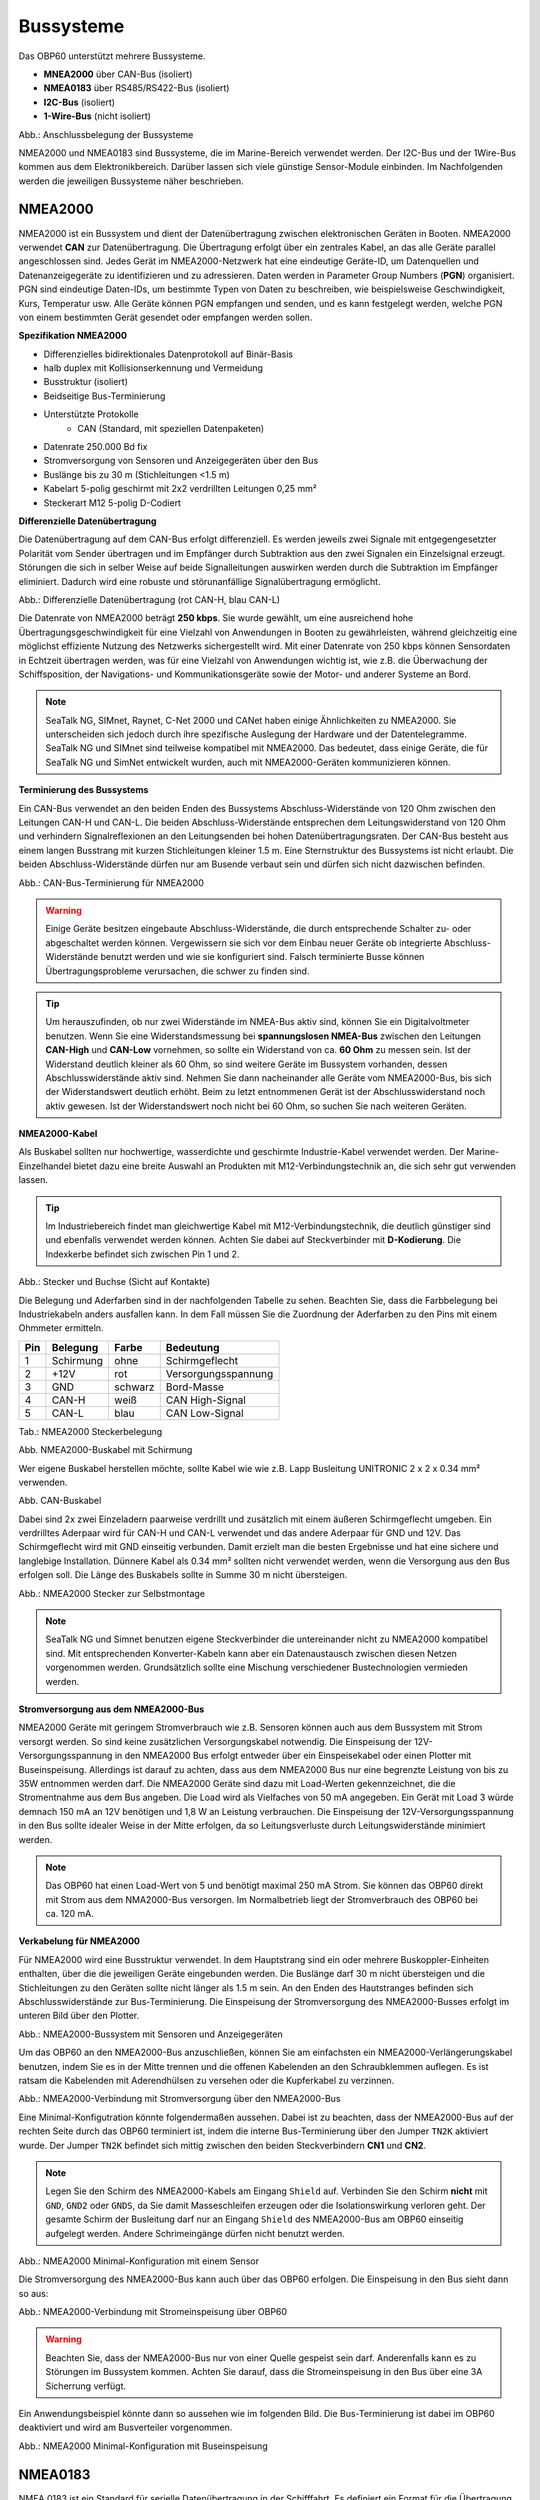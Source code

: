 Bussysteme
==========

.. image:: ../pics/NMEA_Bus.png
             :scale: 35%

Das OBP60 unterstützt mehrere Bussysteme.

* **MNEA2000** über CAN-Bus (isoliert)
* **NMEA0183** über RS485/RS422-Bus (isoliert)
* **I2C-Bus** (isoliert)
* **1-Wire-Bus** (nicht isoliert)


.. image:: ../pics/Bus_Systems.png
   :scale: 40%
Abb.: Anschlussbelegung der Bussysteme

NMEA2000 und NMEA0183 sind Bussysteme, die im Marine-Bereich verwendet werden. Der I2C-Bus und der 1Wire-Bus kommen aus dem Elektronikbereich. Darüber lassen sich viele günstige Sensor-Module einbinden. Im Nachfolgenden werden die jeweiligen Bussysteme näher beschrieben.

NMEA2000
--------

NMEA2000 ist ein Bussystem und dient der Datenübertragung zwischen elektronischen Geräten in Booten. NMEA2000 verwendet **CAN** zur Datenübertragung. Die Übertragung erfolgt über ein zentrales Kabel, an das alle Geräte parallel angeschlossen sind. Jedes Gerät im NMEA2000-Netzwerk hat eine eindeutige Geräte-ID, um Datenquellen und Datenanzeigegeräte zu identifizieren und zu adressieren. Daten werden in Parameter Group Numbers (**PGN**) organisiert. PGN sind eindeutige Daten-IDs, um bestimmte Typen von Daten zu beschreiben, wie beispielsweise Geschwindigkeit, Kurs, Temperatur usw. Alle Geräte können PGN empfangen und senden, und es kann festgelegt werden, welche PGN von einem bestimmten Gerät gesendet oder empfangen werden sollen.

**Spezifikation NMEA2000**

* Differenzielles bidirektionales Datenprotokoll auf Binär-Basis
* halb duplex mit Kollisionserkennung und Vermeidung
* Busstruktur (isoliert)
* Beidseitige Bus-Terminierung
* Unterstützte Protokolle
	* CAN (Standard, mit speziellen Datenpaketen)
* Datenrate 250.000 Bd fix
* Stromversorgung von Sensoren und Anzeigegeräten über den Bus
* Buslänge bis zu 30 m (Stichleitungen <1.5 m)
* Kabelart 5-polig geschirmt mit 2x2 verdrillten Leitungen 0,25 mm²
* Steckerart M12 5-polig D-Codiert	

**Differenzielle Datenübertragung**

Die Datenübertragung auf dem CAN-Bus erfolgt differenziell. Es werden jeweils zwei Signale mit entgegengesetzter Polarität vom Sender übertragen und im Empfänger durch Subtraktion aus den zwei Signalen ein Einzelsignal erzeugt. Störungen die sich in selber Weise auf beide Signalleitungen auswirken werden durch die Subtraktion im Empfänger eliminiert. Dadurch wird eine robuste und störunanfällige Signalübertragung ermöglicht.

.. image:: ../pics/CAN_Signal.png
             :scale: 60%

Abb.: Differenzielle Datenübertragung (rot CAN-H, blau CAN-L)

Die Datenrate von NMEA2000 beträgt **250 kbps**. Sie wurde gewählt, um eine ausreichend hohe Übertragungsgeschwindigkeit für eine Vielzahl von Anwendungen in Booten zu gewährleisten, während gleichzeitig eine möglichst effiziente Nutzung des Netzwerks sichergestellt wird. Mit einer Datenrate von 250 kbps können Sensordaten in Echtzeit übertragen werden, was für eine Vielzahl von Anwendungen wichtig ist, wie z.B. die Überwachung der Schiffsposition, der Navigations- und Kommunikationsgeräte sowie der Motor- und anderer Systeme an Bord.

.. note::
	SeaTalk NG, SIMnet, Raynet, C-Net 2000 und CANet haben einige Ähnlichkeiten zu NMEA2000. Sie unterscheiden sich jedoch durch ihre spezifische Auslegung der Hardware und der Datentelegramme. SeaTalk NG und SIMnet sind teilweise kompatibel mit NMEA2000. Das bedeutet, dass einige Geräte, die für SeaTalk NG und SimNet entwickelt wurden, auch mit NMEA2000-Geräten kommunizieren können.
	
**Terminierung des Bussystems**
	
Ein CAN-Bus verwendet an den beiden Enden des Bussystems Abschluss-Widerstände von 120 Ohm zwischen den Leitungen CAN-H und CAN-L. Die beiden Abschluss-Widerstände entsprechen dem Leitungswiderstand von 120 Ohm und verhindern Signalreflexionen an den Leitungsenden bei hohen Datenübertragungsraten. Der CAN-Bus besteht aus einem langen Busstrang mit kurzen Stichleitungen kleiner 1.5 m. Eine Sternstruktur des Bussystems ist nicht erlaubt. Die beiden Abschluss-Widerstände dürfen nur am Busende verbaut sein und dürfen sich nicht dazwischen befinden.

.. image:: ../pics/NMEA2000_Termination_Sample.png
             :scale: 60%
Abb.: CAN-Bus-Terminierung für NMEA2000

.. warning::
	Einige Geräte besitzen eingebaute Abschluss-Widerstände, die durch entsprechende Schalter zu- oder abgeschaltet werden können. Vergewissern sie sich vor dem Einbau neuer Geräte ob integrierte Abschluss-Widerstände benutzt werden und wie sie konfiguriert sind. Falsch terminierte Busse können Übertragungsprobleme verursachen, die schwer zu finden sind.
	
.. tip::
	Um herauszufinden, ob nur zwei Widerstände im NMEA-Bus aktiv sind, können Sie ein Digitalvoltmeter benutzen. Wenn Sie eine Widerstandsmessung bei **spannungslosen NMEA-Bus** zwischen den Leitungen **CAN-High** und **CAN-Low** vornehmen, so sollte ein Widerstand von ca. **60 Ohm** zu messen sein. Ist der Widerstand deutlich kleiner als 60 Ohm, so sind weitere Geräte im Bussystem vorhanden, dessen Abschlusswiderstände aktiv sind. Nehmen Sie dann nacheinander alle Geräte vom NMEA2000-Bus, bis sich der Widerstandswert deutlich erhöht. Beim zu letzt entnommenen Gerät ist der Abschlusswiderstand noch aktiv gewesen. Ist der Widerstandswert noch nicht bei 60 Ohm, so suchen Sie nach weiteren Geräten.  
	
**NMEA2000-Kabel**

.. image:: ../pics/NMEA_Bus.png
             :scale: 35%
	
Als Buskabel sollten nur hochwertige, wasserdichte und geschirmte Industrie-Kabel verwendet werden. Der Marine-Einzelhandel bietet dazu eine breite Auswahl an Produkten mit M12-Verbindungstechnik an, die sich sehr gut verwenden lassen.

.. tip::
	Im Industriebereich findet man gleichwertige Kabel mit M12-Verbindungstechnik, die deutlich günstiger sind und ebenfalls verwendet werden können. Achten Sie dabei auf Steckverbinder mit **D-Kodierung**. Die Indexkerbe befindet sich zwischen Pin 1 und 2.

.. image:: ../pics/NMEA2000_Connectors.png
             :scale: 60%
Abb.: Stecker und Buchse (Sicht auf Kontakte)

Die Belegung und Aderfarben sind in der nachfolgenden Tabelle zu sehen. Beachten Sie, dass die Farbbelegung bei Industriekabeln anders ausfallen kann. In dem Fall müssen Sie die Zuordnung der Aderfarben zu den Pins mit einem Ohmmeter ermitteln.

+----+-----------+--------+--------------------+
|Pin |Belegung   |Farbe   |Bedeutung           |
+====+===========+========+====================+
|1   |Schirmung  |ohne    |Schirmgeflecht      |
+----+-----------+--------+--------------------+
|2   |+12V       |rot     |Versorgungsspannung |
+----+-----------+--------+--------------------+
|3   |GND        |schwarz |Bord-Masse          |
+----+-----------+--------+--------------------+
|4   |CAN-H      |weiß    | CAN High-Signal    |
+----+-----------+--------+--------------------+
|5   |CAN-L      |blau    | CAN Low-Signal     |
+----+-----------+--------+--------------------+
Tab.: NMEA2000 Steckerbelegung

.. image:: ../pics/NMEA2000_Cable.jpg
             :scale: 60%			 
Abb. NMEA2000-Buskabel mit Schirmung


Wer eigene Buskabel herstellen möchte, sollte Kabel wie wie z.B. Lapp Busleitung UNITRONIC 2 x 2 x 0.34 mm² verwenden.

.. image:: ../pics/CAN_Cable.png
             :scale: 60%			 
Abb. CAN-Buskabel

Dabei sind 2x zwei Einzeladern paarweise verdrillt und zusätzlich mit einem äußeren Schirmgeflecht umgeben. Ein verdrilltes Aderpaar wird für CAN-H und CAN-L verwendet und das andere Aderpaar für GND und 12V. Das Schirmgeflecht wird mit GND einseitig verbunden. Damit erzielt man die besten Ergebnisse und hat eine sichere und langlebige Installation. Dünnere Kabel als 0.34 mm² sollten nicht verwendet werden, wenn die Versorgung aus den Bus erfolgen soll. Die Länge des Buskabels sollte in Summe 30 m nicht übersteigen.

.. image:: ../pics/NMEA2000_Filed_Connectors.png
             :scale: 60%	
Abb.: NMEA2000 Stecker zur Selbstmontage

.. note::
	SeaTalk NG und Simnet benutzen eigene Steckverbinder die untereinander nicht zu NMEA2000 kompatibel sind. Mit entsprechenden Konverter-Kabeln kann aber ein Datenaustausch zwischen diesen Netzen vorgenommen werden. Grundsätzlich sollte eine Mischung verschiedener Bustechnologien vermieden werden.

**Stromversorgung aus dem NMEA2000-Bus**

NMEA2000 Geräte mit geringem Stromverbrauch wie z.B. Sensoren können auch aus dem Bussystem mit Strom versorgt werden. So sind keine zusätzlichen Versorgungskabel notwendig. Die Einspeisung der 12V-Versorgungsspannung in den NMEA2000 Bus erfolgt entweder über ein Einspeisekabel oder einen Plotter mit Buseinspeisung. Allerdings ist darauf zu achten, dass aus dem NMEA2000 Bus nur eine begrenzte Leistung von bis zu 35W entnommen werden darf. Die NMEA2000 Geräte sind dazu mit Load-Werten gekennzeichnet, die die Stromentnahme aus dem Bus angeben. Die Load wird als Vielfaches von 50 mA angegeben.  Ein Gerät mit Load 3 würde demnach 150 mA an 12V benötigen und 1,8 W an Leistung verbrauchen. Die Einspeisung der 12V-Versorgungsspannung in den Bus sollte idealer Weise in der Mitte erfolgen, da so Leitungsverluste durch Leitungswiderstände minimiert werden.

.. note::
	Das OBP60 hat einen Load-Wert von 5 und benötigt maximal 250 mA Strom. Sie können das OBP60 direkt mit Strom aus dem NMA2000-Bus versorgen. Im Normalbetrieb liegt der Stromverbrauch des OBP60 bei ca. 120 mA.

**Verkabelung für NMEA2000**

Für NMEA2000 wird eine Busstruktur verwendet. In dem Hauptstrang sind ein oder mehrere Buskoppler-Einheiten enthalten, über die die jeweiligen Geräte eingebunden werden. Die Buslänge darf 30 m nicht übersteigen und die Stichleitungen zu den Geräten sollte nicht länger als 1.5 m sein. An den Enden des Hautstranges befinden sich Abschlusswiderstände zur Bus-Terminierung. Die Einspeisung der Stromversorgung des NMEA2000-Busses erfolgt im unteren Bild über den Plotter.

.. image:: ../pics/NMEA2000_Sample_Setup_Plotter.png
             :scale: 60%	
Abb.: NMEA2000-Bussystem mit Sensoren und Anzeigegeräten

Um das OBP60 an den NMEA2000-Bus anzuschließen, können Sie am einfachsten ein NMEA2000-Verlängerungskabel benutzen, indem Sie es in der Mitte trennen und die offenen Kabelenden an den Schraubklemmen auflegen. Es ist ratsam die Kabelenden mit Aderendhülsen zu versehen oder die Kupferkabel zu verzinnen.

.. image:: ../pics/OBP60_NMEA2000_Connection.png
             :scale: 60%	
Abb.: NMEA2000-Verbindung mit Stromversorgung über den NMEA2000-Bus

Eine Minimal-Konfigutration könnte folgendermaßen aussehen. Dabei ist zu beachten, dass der NMEA2000-Bus auf der rechten Seite durch das OBP60 terminiert ist, indem die interne Bus-Terminierung über den Jumper ``TN2K`` aktiviert wurde. Der Jumper ``TN2K`` befindet sich mittig zwischen den beiden Steckverbindern **CN1** und **CN2**.

.. note::
    Legen Sie den Schirm des NMEA2000-Kabels am Eingang ``Shield`` auf. Verbinden Sie den Schirm **nicht** mit ``GND``, ``GND2`` oder ``GNDS``, da Sie damit Masseschleifen erzeugen oder die Isolationswirkung verloren geht. Der gesamte Schirm der Busleitung darf nur an Eingang ``Shield`` des NMEA2000-Bus am OBP60 einseitig aufgelegt werden. Andere Schrimeingänge dürfen nicht benutzt werden. 

.. image:: ../pics/NMEA2000_Sample_Setup_Minimal_Configuration.png
             :scale: 60%	
Abb.: NMEA2000 Minimal-Konfiguration mit einem Sensor

Die Stromversorgung des NMEA2000-Bus kann auch über das OBP60 erfolgen. Die Einspeisung in den Bus sieht dann so aus:

.. image:: ../pics/OBP60_NMEA2000_Connection_Power.png
             :scale: 50%	
Abb.: NMEA2000-Verbindung mit Stromeinspeisung über OBP60

.. warning::
	Beachten Sie, dass der NMEA2000-Bus nur von einer Quelle gespeist sein darf. Anderenfalls kann es zu Störungen im Bussystem kommen. Achten Sie darauf, dass die Stromeinspeisung in den Bus über eine 3A Sicherrung verfügt.
	
Ein Anwendungsbeispiel könnte dann so aussehen wie im folgenden Bild. Die Bus-Terminierung ist dabei im OBP60 deaktiviert und wird am Busverteiler vorgenommen.

.. image:: ../pics/NMEA2000_Sample_Setup_Minimal_Configuration_2.png
             :scale: 60%	
Abb.: NMEA2000 Minimal-Konfiguration mit Buseinspeisung

NMEA0183
--------

NMEA 0183 ist ein Standard für serielle Datenübertragung in der Schifffahrt. Es definiert ein Format für die Übertragung von Informationen zwischen Navigationsgeräten und anderen elektronischen Geräten auf Booten. NMEA0183 ist ein weit verbreiteter Standard, der von vielen alten Geräten unterstützt wird.

**Spezifikation NMEA0183**

* Serielles unidirektionales Datenprotokoll auf ASCII-Basis
* Punkt zu Punkt-Verbindung (isoliert)
* simplex ohne Kollisionserkennung und Vermeidung
* Bus-Terminierung am Empfänger
* Unterstützte Protokolle
	* RS422 (Standard)
	* RS485
	* RS232
	* RS232 3.3V TTL
	* RS232 5.0V TTL
* Datenrate 1.200...460.800 Bd variabel
* Stromversorgung von Sensoren und Anzeigegeräten über 12V-Bordnetz
* Buslänge bis zu 1000 m (abhängig von Datenrate und Kabelart)
* Kabelart nicht spezifiziert
* Steckerart nicht spezifiziert	

**Datenübertragung**

Die Datenübertragung erfolgt im OBP60 halb duplex auf serielle Weise über zwei einfache Kabel. Das bedeutet, dass man etweder senden oder empfangen kann. Beides gleichzeitig ist nicht möglich. Die Standard-Datenrate liegt bei 4800 Bd, was für heutige Verhältnisse recht langsam ist, aber Buslängen von bis zu 1000 m zulässt. Als Datenübertragungsrate lassen sich folgende Einstellungen verwenden:

* 1.200 Bd
* 2.400 Bd
* 4.800 Bd
* 9.600 Bd
* 14.400 Bd
* 19.200 Bd
* 28.800 Bd
* 38.400 Bd
* 56.600 Bd
* 57.600 Bd
* 115.200 Bd
* 230.400 Bd
* 460.800 Bd

Je nach Datenrate und Protokoll können die zulässigen Kabellängen unterschiedlich lang ausfallen. Im realen Betrieb sollten diese Werte beachtet werden.

.. image:: ../pics/RS422_RS485_Bus_Lenghts.png
             :scale: 100%	
Abb.: Zulässige Kabellängen für RS422 und RS485

+-----------------+--------------------+
|Übertragungsrate | zul. Leitungslänge |
|[Bd]             | [m]                |
+=================+====================+
|4.800            | 300                |
+-----------------+--------------------+
|9.600            | 152                |
+-----------------+--------------------+
|19.200           | 15                 |
+-----------------+--------------------+
|57.600           | 5                  |
+-----------------+--------------------+
|115.200          | 2                  |
+-----------------+--------------------+
Tab.: Zulässige Leitungslängen für RS232

Die Datenübertragung erfolgt mit differenziellen Signalen ähnlich wie bei NMEA2000. Damit können Gleichtaktstörungen über lange Leitungslängen sicher unterdrückt werden.

.. image:: ../pics/RS422.png
             :scale: 40%	
Abb.: RS422 Übertragungsmodell Sender - Empfänger

**Bus-Terminierung**

.. image:: ../pics/OBP60_Back_Side_3.png
             :scale: 35%
Abb.: Bus-Terminierung für NMEA0183

Auf der Empfängerseite ist der NMEA0183-Bus terminiert. Im OBP60 findet man zwischen den Steckverbindern **CN1** und **CN2** einen Jumper ``T183`` für die Bus-Terminierung. Der Jumper ist zu setzen, wenn das OBP60 als Empfänger von NMEA0183-Telegrammen als **Serial Direction Receive** konfiguriert wurde (siehe Kapitel `Config - Serial Port`_).

.. _Config - Serial Port: https://obp60-v2-docu.readthedocs.io/de/latest/usermanual/configuration.html#config-serial-port

**Multiplexer**

Insgesamt ist NMEA 0183 ein nützlicher Standard für die Übertragung von Navigationsdaten auf Booten, aber es hat seine Beschränkungen und kann nicht in allen Einsatzfällen mit moderneren Technologien wie NMEA2000 mithalten. Um Daten von mehreren Datenquellen wie z.B. Sensoren zu einem Datenstrom zusammenfassen zu können, sind Multiplexer notwendig.

.. image:: ../pics/NMEA0183_Multiplexer.png
             :scale: 60%
Abb.: NMEA0183 Multiplexer (Ship Modul)

Der Multiplexer empfängt verschiedene Datentelegramme an unterschiedlichen Ports und gibt den zusammengefassten Datenstrom mehrerer Sensoren an einem neuen Datenport aus. So lassen sich mehrere Sensorsignale über eine Leitung an ein Datenendgerät wie z.B. einen Plotter oder ein Multifunktionsdisplay übertragen. Viele Multiplexer bieten auch die Möglichkeit, bestimmte Datentelegramme im Datenstrom mit einer Filterfunktion zu unterdrücken. So können z.B. nur die wirklich notwendigen Daten an einen Autopiloten übertragen oder Mehrdeutigkeiten durch mehrere GPS-Empfänger vermieden werden.

**NMEA0183 Telegrammstruktur**

NMEA0183-Telegramme sind recht einfach aufgebaut und werden als ASCII-Datensätze übertragen. Ein NMEA0183-Telegramm besteht aus folgenden Informationen.

* Kennung
* Telegrammtyp
* Sensordaten
* Einheit
* Status
* CRC-Checksumme

Je nach Komplexität eines Telegramms, können auch mehrere Sensordaten oder Statusinformationen in einem Telegramm übertragen werden. Nachfolgend ist beispielhaft ein Telegramm vom Tiefenmesser dargestellt.

**DBT** - Depth below transducer

	$--DBT,a.a,b,c.c,d,e.e,f*hh<CR><LF>

	Feldnummer: 
		* a.a - Tiefe in Fuß
		* b - f = Fuß
		* c.c - Tiefe in Meter
		* d - M = Meter
		* e.e - Tiefe in Fathoms
		* f - F = Fathoms
		* hh - Checksumme
		
	Beispiel:	
	    * $IIDBT,12.8,f,39.0,M,21.3,F*20

Wer mehr Informationen zu NMEA0183-Telegrammen erfahren möchte, findet auf dieser `Webseite`_ ausführliche Informationen.

.. _Webseite: http://www.nmea.de/nmea0183datensaetze.html

**Verkabelung für NMEA0183**

Im nachfolgenden Bild ist eine Konfiguration zu sehen in der ein NMEA0183-Windsensor mit dem OBP60 verbunden ist. Der Windsensor sendet die Daten zum OBP60. Der OBP60 ist als NMEA0183-Empfänger konfiguriert. Die Bus-Terminierung ist über den Jumper ``T183`` aktiviert.

.. image:: ../pics/NMEA0183_Sample_Setup_Minimal.png
             :scale: 50%
Abb.: NMEA0183 Minimalkonfiguration

.. hint::
    In ähnlicher Art und Weise können auch andere Sensoren an das OBP60 angebunden werden. Dabei ist aber zu berücksichtigen, dass immer nur ein Gerät oder Sensor mit dem OBP60 verbunden werden kann. Wenn mehere Geräte eingebunden werden sollen, dann benötigt man einen Multiplexer.
    
.. note::
    Verwenden Sie für die Verkabelung externer Sensoren an NMEA0183 möglichst geschirmte Kabel und führen den Schirm direkt bis zum Sensor. Verbinden Sie den Schirm am Sensor **nicht** mit ``GND2``, da Sie damit Masseschleifen erzeugen. Der gesamte Schirm der Busleitung darf nur einseitig an Eingang ``Shield`` des NMEA0183-Bus am OBP60 aufgelegt werden. Der Schirm am anderen Ende der Leitung beleibt offen. Andere Schrimeingänge dürfen nicht benutzt werden.

Die meisten Multiplexer haben mehrere NMEA0183-Eingänge und mindestens einen NMEA0183-Ausgang. Bei der Verwendung eines Multiplexers werden alle Sensoren an die NMEA0183-Eingänge des Multiplexers angeschlossen und der NMEA0183-Ausgang mit dem OBP60 verbunden. Der Multiplexer bündelt dann die Datenströme aller Sensoren zu einem gemeinsamen Datenstrom am Ausgang. Über Filter am Datenausgang lässt sich die Datenmenge auf wichtige Daten eingrenzen. Das OBP60 ist in dem Beispiel auf empfangen konfiguriert. Die Terminierung des Bussystems ist deaktiviert.

.. image:: ../pics/NMEA0183_Sample_Setup_Multiplexer.png
             :scale: 50%
Abb.: NMEA0183-Verbindung zu einem Multiplexer

.. hint::
    Alle NMEA0183-Daten werden vom OBP60-Gateway automatisch nach NMEA2000 konvertiert. Die Konvertierung ist dabei unidirektional und funktioniert nur in Richtung NMEA2000. In umgekehrte Richtung nach NMEA0183 werden keine Daten konvertiert, da der NMEA0183-Port des OBP60 im Empfangs-Modus arbeitet.
    
I2C
---

Der I2C-Bus dient zur Anbindung von elektronischen Komponenten. Er wird hauptsächlich im Elektronikbereich eingesetzt, um verschiedene Komponenten auf einer Platine miteinander kostengünstig zu verbinden. Die Verbindung erfolgt über eine Zweidrahtleitung und arbeitet mit Signalpegeln von 3.3V oder 5.0V. Es gibt das Taktsignal **SCL** und das Datensignal **SDA**. Die Kommunikation läuft als Master und Slave System. Dabei steuert der Master die Slaves über eine eindeutige Adresse an und kann mit ihnen Daten austauschen.

**Spezifikation I2C**

* Serielles bidirektionales synchrones Datenprotokoll auf Binär-Basis
* Busstruktur (isoliert)
* halb duplex mit Kollisionserkennung und Vermeidung
* Bus-Terminierung intern über PullUp-Widerstände
* Unterstützte Protokolle
	* I2C, TTL 5.0V
* Datenrate 100.000 kBit/s variabel
* Stromversorgung von Sensoren und Anzeigegeräten über separate Leitungen
* Buslänge bis zu 10 m (abhängig von Datenrate und Kabelart)
* Kabelart nicht spezifiziert
* Steckerart nicht spezifiziert

Im OBP60 ist der I2C-Bus isoliert gegenüber der Außenwelt aufgebaut und verwendet 5.0V TTL-Signalpegel. Der Takt- und Datenausgang sind über Leitungstreiber herausgeführt, die lange Leitungen mit einer hohen Leitungskapazität treiben können. Damit wird verhindert, dass sich Störungen im Bussystem negativ auf die Funktionssicherheit des OBP60 auswirken. Der I2C-Bus hat 5 Leitungen, über die externe Geräte angeschlossen werden können.

+--------+--------------------+
|Ausgang |Bedeutung           |
+========+====================+
|5Viso   |Versorgungsspannung |
+--------+--------------------+
|GND2    |Masse I2C           |
+--------+--------------------+
|Shield  |Schirmung I2C       |
+--------+--------------------+
|SCL     |Bus-Takt            |
+--------+--------------------+
|SDA     |Datenleitung        |
+--------+--------------------+

Im folgenden Bild ist ein I2C-Busaufbau zu sehen mit 3 I2C-Sensoren. Alle Sensoren sind mit geschirmten Kabeln mit dem I2C-Eingang am OBP60 verbunden. Die Stromversorgung der externen Sensoren erfolgt direkt über das OBP60 über den integrierten isolierenden DC/DC-Wandler (``5Viso``, ``GND2``). Der Versorgungsausgang kann bis zu 200 mA bei ``5Viso`` liefern und einige Sensoren mit Strom versorgen.

.. image:: ../pics/I2C_Sample_Setup.png
             :scale: 50%
Abb.: I2C-Anbindung von externen Sensoren

.. note::
    Verwenden Sie für die Verkabelung externer Sensoren möglichst geschirmte Kabel und führen den Schirm direkt bis zum Sensor. Verbinden Sie den Schirm am Sensor **nicht** mit ``GND2``, da Sie damit Masseschleifen erzeugen. Der gesamte Schirm der Busleitung darf nur einseitig an Eingang ``Shield`` des I2C-Bus am OBP60 aufgelegt werden. Der Schirm am anderen Ende der Leitung beleibt offen. Andere Schrimeingänge dürfen nicht benutzt werden. Halten Sie Stichleitungen vom Buss zu den Sensoren möglichst kurz.

.. attention::
    Einige I2C-Module können zwar mit 5V versorgt werden, benutzen aber 3.3V TTL-Signale für ``SCL`` und ``SDA``. In diesem Fall benötigen Sie einen Pegelwandler für das SCL- und SDA-Signal auf 5V TTL-Signale. Beachten Sie das nicht, so kann der I2C-Sensor oder das I2C-Modul beschädigt werden. Das Gleiche git auch für Module die nur mit 3,3V versorgt werden. Dann benötigen Sie neben dem Pegelwandler noch zusätzlich einen DC/DC-Wandler zur Reduzierung der Versorgungsspannung. Die meisten I2C-Module die für einen **Arduino Uno** verwendet werden können, lassen sich auch am OBP60 verwenden. Diese Module sind für 5V-TTL-Signale geeignet.
   
.. caution::
    Wenn Sie externe Sensoren oder Module am I2C-Bus verwenden wollen, dann prüfen Sie, ob es zu einem Adresskonflikt zwischen den Sensoren oder Modulen kommen kann. Achten Sie darauf, dass eine I2C-Adresse nicht mehrfach vergeben ist. Es kommt dann zu Kommunikationsstörungen auf dem I2C-Bus. Insbesondere bei mehrfacher Verwendung gleicher Module müssen die I2C-Adressen verschieden eingestellt werden. Bei einigen I2C-Modulen ist das nicht möglich. In dem Fall können Sie nur ein I2C-Modul im Bus verwenden. Das OBP60 benutzt bereits folgende Adressen, die nicht benutzt werden dürfen: 0x76, 0xD0
   
    
.. danger::
    Bestimmen Sie den Strombedarf Ihrer externen Sensoren und achten Sie darauf, dass die Stromversorgung ``5Viso`` nicht überlastet wird oder einen Kurzschluss bekommt. Der maximal zulässige Strom liegt bei **200 mA**. Anderenfalls fallen sonst alle isolierten Bussysteme wie NMEA2000, NMEA0183 und I2C aus, da sie mit der selben Stromquelle versorgt werden. Die Folge ist ein Kommunikationsverlust auf allen genannten Bussystemen, der schwere Folgen für die Navigation des Bootes haben kann. Verbinden Sie ``GND2`` nicht mit ``GND`` oder ``GNDS``, da die Isolationswirkung verloren geht und die Empfindlichkeit auf Störungen steigt.
    
1Wire
-----

Der 1Wire-Bus ist ein Eindraht-Bus zur seriellen Übertragung von Daten in elektronischen Schaltungen. Neben der Datenleitung wird noch eine Masseleitung als Potenzialbezug benötigt. Die Übertragung ist bidirektional und asynchron. Der 1Wire-Bus wird oft für einfache Sensoren verwendet die nur kleine Datenmengen übertragen, wie z.B. für die Temperatursensoren **DS18B20**. Beim OBP60 ist der 1Wire-Bus an der Anschlussklemme CN2 herausgeführt.

**Spezifikation 1Wire**

* Serielles bidirektionales asynchrones Datenprotokoll auf Binär-Basis
* Busstruktur (nicht isoliert)
* halb duplex mit Kollisionserkennung und Vermeidung
* Bus-Terminierung über PullUp-Widerstand am Ausgang
* Unterstützte Protokolle
	* 1Wire, TTL 3.3V
* Datenrate 9600 kBit/s (bei parasitärer Stromversorgung über Datenleitung)
* Stromversorgung von Sensoren über Datenleitung
* Buslänge bis zu 10 m (abhängig von Datenrate und Stromversorgung)
* Kabelart nicht spezifiziert
* Steckerart für einige Anwendungen spezifiziert

Der 1Wire-Bus bietet eine einfache und kostengünstige Möglichkeit, Temperatursensoren einzubinden. Zur Anbindung werden nur 3 Leitungen am OBP60 benötigt.

+--------+--------------------+
|Ausgang |Bedeutung           |
+========+====================+
|1Wire   |Datenleitung        |
+--------+--------------------+
|GND     |Masse 1Wire         |
+--------+--------------------+
|GND2    |Schirmung           |
+--------+--------------------+

Die Stromversorgung der Temperatursensoren erfolgt parasitär über die Datenleitung. Intern im Sensor befindet sich ein Kondensator der eine gewisse Menge an Energie für den Zeitpunkt der Übertragung speichern kann, wenn der Datenpegel auf 3.3V liegt. Die Sensoren werden über eindeutige Adressen angesprochen und können mit dem OBP60 Daten austauschen. Durch die parasitäre Stromversorgung ist die Datenrate auf 9600 kBit/s limitiert. Die Sensoren können nur wenige Male in der Minute abgefragt werden, da sie ihre Energie über einen längeren Zeitraum über die Datenleitung sammeln müssen. 1Wire-Temperatur-Sensoren eignen sich daher nur für die Verarbeitung unkritische Temperaturwerte.

Nachfolgend ist eine Beispielanwendung für 1Wire-Temperatur-Sensoren zu sehen.

.. image:: ../pics/1Wire_Sample_Setup.png
             :scale: 50%
Abb.: 1Wire-Anbindung von externen Temperatur-Sensoren (parasitär)

Die Belegung der DS18B20-Temperatur-Sensoren ist folgendermaßen durchzuführen.

+--------+--------------------+
|Ausgang |Temperatursensor    |
+========+====================+
|1Wire   |gelb, Datenleitung  |
+--------+--------------------+
|GND     |schwarz + rot       |
+--------+--------------------+
|GND2    |Schirm              |
+--------+--------------------+

.. note::
    Verwenden Sie für die Verkabelung externer Temperatur-Sensoren möglichst geschirmte Kabel und führen den Schirm direkt bis zum Sensor. Verbinden Sie den Schirm am Sensor **nicht** mit ``GND``, da Sie damit Masseschleifen erzeugen. Der gesamte Schirm der Busleitung darf nur einseitig an Eingang ``GND2`` des 1Wire-Bus am OBP60 aufgelegt werden. Der Schirm am anderen Ende der Leitung beleibt offen. Andere Schrimeingänge dürfen nicht benutzt werden. Halten Sie Stichleitungen vom Buss zu den Sensoren möglichst kurz.
    
.. hint::
    Wenn möglich, verwenden Sie Temperatursensoren am I2C-Bus anstatt am 1Wire-Bus. Sie erhöhen damit die Betriebssicherheit des Gesamtsystems, da der I2C-Bus gegenüber der Außenwelt isoliert ist.

.. caution::
    Der 1Wire-Bus ist nicht isoliert gegenüber der internen Schaltung des OBP60. Das erhöht bei unsachgemäßer Installation das Risiko, dass eingekoppelte Störungen in die Busleitungen die Funktion und Stabilität des OBP60 beeinträchtigen können. Im schlimmsten Fall kann es zum kompletten Ausfall des OBP60 führen mit schweren Folgen für die Navigationsfähigkeit des Bootes.
    
.. danger::
    Es darf auf keinen Fall eine Spannung von 12V an den Ausgang ``1Wire`` angelegt werden. Das hat direkt zur Folge, dass das OBP60 beschädigt wird.
